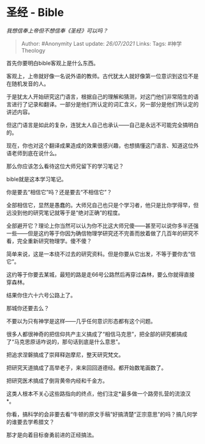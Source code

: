 * 圣经 - Bible
  :PROPERTIES:
  :CUSTOM_ID: 圣经---bible
  :END:

/我想信奉上帝但不想信奉《圣经》可以吗？/

#+BEGIN_QUOTE
  Author: #Anonymity Last update: /26/07/2021/ Links: Tags:
  #神学Theology
#+END_QUOTE

首先你要明白bible客观上是什么东西。

客观上，上帝就好像一名说外语的教师。古代犹太人就好像第一位意识到这位不是在随机发音的人。

于是犹太人开始研究这门语言，根据自己的理解和猜测，对这门他们非常陌生的语言进行了记录和翻译。一部分是他们所认定的词汇含义，另一部分是他们所认定的讲述内容。

但这门语言是如此的复杂，连犹太人自己也承认------自己是永远不可能完全搞明白的。

现在，你也对这个翻译成果造成的效果很感兴趣，也想搞懂这门语言、知道这位外语老师到底在说什么。

那么你应该怎么看待这位大师兄留下的学习笔记？

bible就是这本学习笔记。

你是要去“相信它”吗？还是要去“不相信它”？

全部相信它，显然是愚蠢的。大师兄自己也只是个学习者，他只是比你学得早，但远没到他的研究笔记就等于是“绝对正确”的程度。

全部避开它？理论上你当然可以认为你不比这大师兄傻------甚至可以说你多半还强一些------但是这约等于你因为确信物理学研究还不完善而放着做了几百年的研究不看，完全重新研究物理学。傻不傻？

简单来说，这是一本绕不过去的研究资料。但是你要从它出发，不等于要你去“信它”。

这约等于你要去某城，最短的路是走66号公路然后再穿过森林，要么你就得直接穿森林。

结果你住六十六号公路上了。

那城你还要去么？

不要以为只有神学是这样------几乎任何意识形态都有这个问题。

很多人都很神奇的把信仰共产主义搞成了“相信马克思”，把全部的研究都搞成了“马克思原话咋说的，那句话到底是什么意思”。

把追求涅磐搞成了崇拜释迦摩尼，整天研究梵文。

把研究天道搞成了高举老子，来来回回道德经。都开始数笔画数了。

把研究医术搞成了倒背黄帝内经和千金方。

这类人根本不关心这些路指向的终点，他们注定*最多做一个路旁扎营的流浪汉*。

你看，搞科学的会非要去看“牛顿的原文手稿”好搞清楚“正宗意思”的吗？搞几何学的谁要去学希腊文？

那才是向着目标奋勇前进的正经搞法。
